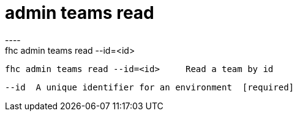 [[admin-teams-read]]
= admin teams read
----
fhc admin teams read --id=<id>

  fhc admin teams read --id=<id>     Read a team by id


  --id  A unique identifier for an environment  [required]

----
